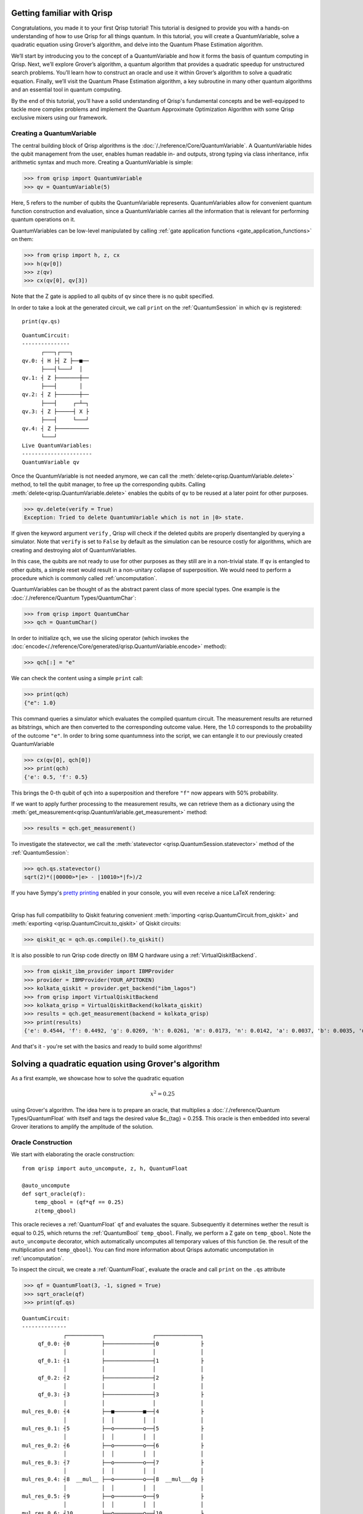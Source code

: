 .. _Qrisp101:

Getting familiar with Qrisp
---------------------------
Congratulations, you made it to your first Qrisp tutorial! This tutorial is designed to provide you with a hands-on understanding of how to use Qrisp for all things quantum. In this tutorial, you will create a QuantumVariable, solve a quadratic equation using Grover’s algorithm, and delve into the Quantum Phase Estimation algorithm. 

We’ll start by introducing you to the concept of a QuantumVariable and how it forms the basis of quantum computing in Qrisp. Next, we’ll explore Grover’s algorithm, a quantum algorithm that provides a quadratic speedup for unstructured search problems. You’ll learn how to construct an oracle and use it within Grover’s algorithm to solve a quadratic equation. Finally, we’ll visit the Quantum Phase Estimation algorithm, a key subroutine in many other quantum algorithms and an essential tool in quantum computing.

By the end of this tutorial, you’ll have a solid understanding of Qrisp's fundamental concepts and be well-equipped to tackle more complex problems and implement the Quantum Approximate Optimization Algorithm with some Qrisp exclusive mixers using our framework.

Creating a QuantumVariable
==========================
The central building block of Qrisp algorithms is the :doc:`/./reference/Core/QuantumVariable`. A QuantumVariable hides the qubit management from the user, enables human readable in- and outputs, strong typing via class inheritance, infix arithmetic syntax and much more. Creating a QuantumVariable is simple:

>>> from qrisp import QuantumVariable
>>> qv = QuantumVariable(5)

Here, 5 refers to the number of qubits the QuantumVariable represents.
QuantumVariables allow for convenient quantum function construction and evaluation, since a QuantumVariable carries all the information that is relevant for performing quantum operations on it.

QuantumVariables can be low-level manipulated by calling :ref:`gate application functions <gate_application_functions>` on them:
  
>>> from qrisp import h, z, cx
>>> h(qv[0])
>>> z(qv)
>>> cx(qv[0], qv[3])

Note that the Z gate is applied to all qubits of ``qv`` since there is no qubit specified.

In order to take a look at the generated circuit, we call ``print`` on the :ref:`QuantumSession` in which ``qv`` is registered:

::

    print(qv.qs)
    

::

    QuantumCircuit:
    ---------------
          ┌───┐┌───┐     
    qv.0: ┤ H ├┤ Z ├──■──
          ├───┤└───┘  │  
    qv.1: ┤ Z ├───────┼──
          ├───┤       │  
    qv.2: ┤ Z ├───────┼──
          ├───┤     ┌─┴─┐
    qv.3: ┤ Z ├─────┤ X ├
          ├───┤     └───┘
    qv.4: ┤ Z ├──────────
          └───┘          
    Live QuantumVariables:
    ----------------------
    QuantumVariable qv

Once the QuantumVariable is not needed anymore, we can call the :meth:`delete<qrisp.QuantumVariable.delete>` method, to tell the qubit manager, to free up the corresponding qubits. Calling :meth:`delete<qrisp.QuantumVariable.delete>` enables the qubits of ``qv`` to be reused at a later point for other purposes.

>>> qv.delete(verify = True)
Exception: Tried to delete QuantumVariable which is not in |0> state.

If given the keyword argument ``verify`` , Qrisp will check if the deleted qubits are properly disentangled by querying a simulator. Note that ``verify`` is set to ``False`` by default as the simulation can be resource costly for algorithms, which are creating and destroying alot of QuantumVariables.

In this case, the qubits are not ready to use for other purposes as they still are in a non-trivial state. If ``qv`` is entangled to other qubits, a simple reset would result in a non-unitary collapse of superposition. We would need to perform a procedure which is commonly called :ref:`uncomputation`.

QuantumVariables can be thought of as the abstract parent class of more special types. One example is the :doc:`/./reference/Quantum Types/QuantumChar`:

>>> from qrisp import QuantumChar
>>> qch = QuantumChar()

In order to initialize ``qch``, we use the slicing operator (which invokes the :doc:`encode</./reference/Core/generated/qrisp.QuantumVariable.encode>` method):

>>> qch[:] = "e"

We can check the content using a simple ``print`` call:

>>> print(qch)
{"e": 1.0}

This command queries a simulator which evaluates the compiled quantum circuit. The measurement results are returned as bitstrings, which are then converted to the corresponding outcome value. Here, the 1.0 corresponds to the probability of the outcome ``"e"``.
In order to bring some quantumness into the script, we can entangle it to our previously created QuantumVariable

>>> cx(qv[0], qch[0])
>>> print(qch)
{'e': 0.5, 'f': 0.5}

This brings the 0-th qubit of ``qch`` into a superposition and therefore ``"f"`` now appears with 50% probability.

If we want to apply further processing to the measurement results, we can retrieve them as a dictionary using the :meth:`get_measurement<qrisp.QuantumVariable.get_measurement>` method:
  
>>> results = qch.get_measurement()

To investigate the statevector, we call the :meth:`statevector <qrisp.QuantumSession.statevector>` method of the :ref:`QuantumSession`:

>>> qch.qs.statevector()
sqrt(2)*(|00000>*|e> - |10010>*|f>)/2

If you have Sympy's `pretty printing <https://docs.sympy.org/latest/tutorials/intro-tutorial/printing.html>`_ enabled in your console, you will even receive a nice LaTeX rendering:

.. image:: ./tutorial_statevector.png
   :width: 200
   :alt: Tutorial statevector
   :align: left

|

Qrisp has full compatibility to Qiskit featuring convenient :meth:`importing <qrisp.QuantumCircuit.from_qiskit>` and :meth:`exporting <qrisp.QuantumCircuit.to_qiskit>` of Qiskit circuits:

>>> qiskit_qc = qch.qs.compile().to_qiskit()

It is also possible to run Qrisp code directly on IBM Q hardware using a :ref:`VirtualQiskitBackend`.

>>> from qiskit_ibm_provider import IBMProvider
>>> provider = IBMProvider(YOUR_APITOKEN)
>>> kolkata_qiskit = provider.get_backend("ibm_lagos")
>>> from qrisp import VirtualQiskitBackend
>>> kolkata_qrisp = VirtualQiskitBackend(kolkata_qiskit)
>>> results = qch.get_measurement(backend = kolkata_qrisp)
>>> print(results)
{'e': 0.4544, 'f': 0.4492, 'g': 0.0269, 'h': 0.0261, 'm': 0.0173, 'n': 0.0142, 'a': 0.0037, 'b': 0.0035, 'u': 0.0012, 'v': 0.0012, 'p': 0.0008, 'o': 0.0006, 'd': 0.0002, 'j': 0.0002, 'x': 0.0002, 'c': 0.0001, 'i': 0.0001, '?': 0.0001}

And that's it - you're set with the basics and ready to build some algorithms!

Solving a quadratic equation using Grover's algorithm
-----------------------------------------------------

As a first example, we showcase how to solve the quadratic equation

.. math::

   x^2 = 0.25

using Grover's algorithm. The idea here is to prepare an oracle, that multiplies a :doc:`/./reference/Quantum Types/QuantumFloat` with itself and tags the desired value $c_{tag} = 0.25$. This oracle is then embedded into several Grover iterations to amplify the amplitude of the solution.

Oracle Construction
===================

We start with elaborating the oracle construction: ::

    from qrisp import auto_uncompute, z, h, QuantumFloat

    @auto_uncompute
    def sqrt_oracle(qf):
        temp_qbool = (qf*qf == 0.25)
        z(temp_qbool)
       


This oracle recieves a :ref:`QuantumFloat` ``qf`` and evaluates the square. Subsequently it determines wether the result is equal to 0.25, which returns the :ref:`QuantumBool` ``temp_qbool``. Finally, we perform a Z gate on ``temp_qbool``. Note the ``auto_uncompute`` decorator, which automatically uncomputes all temporary values of this function (ie. the result of the multiplication and ``temp_qbool``). You can find more information about Qrisps automatic uncomputation in  :ref:`uncomputation`.

To inspect the circuit, we create a :ref:`QuantumFloat`, evaluate the oracle and call ``print`` on the ``.qs`` attribute

>>> qf = QuantumFloat(3, -1, signed = True)
>>> sqrt_oracle(qf)
>>> print(qf.qs)

::

    QuantumCircuit:
    --------------
                 ┌───────────┐               ┌──────────────┐
         qf_0.0: ┤0          ├───────────────┤0             ├
                 │           │               │              │
         qf_0.1: ┤1          ├───────────────┤1             ├
                 │           │               │              │
         qf_0.2: ┤2          ├───────────────┤2             ├
                 │           │               │              │
         qf_0.3: ┤3          ├───────────────┤3             ├
                 │           │               │              │
    mul_res_0.0: ┤4          ├──■─────────■──┤4             ├
                 │           │  │         │  │              │
    mul_res_0.1: ┤5          ├──o─────────o──┤5             ├
                 │           │  │         │  │              │
    mul_res_0.2: ┤6          ├──o─────────o──┤6             ├
                 │           │  │         │  │              │
    mul_res_0.3: ┤7          ├──o─────────o──┤7             ├
                 │           │  │         │  │              │
    mul_res_0.4: ┤8  __mul__ ├──o─────────o──┤8  __mul___dg ├
                 │           │  │         │  │              │
    mul_res_0.5: ┤9          ├──o─────────o──┤9             ├
                 │           │  │         │  │              │
    mul_res_0.6: ┤10         ├──o─────────o──┤10            ├
                 │           │  │         │  │              │
    sbp_anc_0.0: ┤11         ├──┼─────────┼──┤11            ├
                 │           │  │         │  │              │
    sbp_anc_1.0: ┤12         ├──┼─────────┼──┤12            ├
                 │           │  │         │  │              │
    sbp_anc_2.0: ┤13         ├──┼─────────┼──┤13            ├
                 │           │  │         │  │              │
    sbp_anc_3.0: ┤14         ├──┼─────────┼──┤14            ├
                 │           │  │         │  │              │
    sbp_anc_4.0: ┤15         ├──┼─────────┼──┤15            ├
                 │           │  │         │  │              │
    sbp_anc_5.0: ┤16         ├──┼─────────┼──┤16            ├
                 └───────────┘┌─┴─┐┌───┐┌─┴─┐└──────────────┘
    eq_cond_0.0: ─────────────┤ X ├┤ Z ├┤ X ├────────────────
                              └───┘└───┘└───┘                
    Live QuantumVariables:
    ---------------------
    QuantumFloat qf_0

We can see how the multiplication is evaluated into a new QuantumFloat called ``mul_res_0`` using some ancilla qubits. Subsequently, a multi-controlled X-gate evaluates the condition of it to be equal to 0.25 into a qubit called ``eq_cond_0``. The ancilla qubits and ``eq_cond`` will be recycled for each other during :meth:`compilation <qrisp.QuantumSession.compile>`, implying there is 0 qubit overhead for the ancillae:

>>> qf.qs.compile().num_qubits()
12

We perform the Z-gate and :ref:`uncompute <uncomputation>`. The uncomputation is necessary here because the state the :meth:`Grover diffuser <qrisp.grover.diffuser>` acts on needs to be disentangled.

.. note::
   QuantumVariables can be named independently of their name as a Python variable. If no name is provided, Qrisp tries to infer the name of the Python variable but in many cases there is ambiguity, meaning there is no guaranteed relation between the naming of the qubits and the name of the Python variable.

Grover's algorithm
==================

The code for embedding the constructed oracle into Grover's algorithm is: ::


    from qrisp.grover import diffuser

    qf = QuantumFloat(3, -1, signed = True)

    n = qf.size
    iterations = int((2**n/2)**0.5)

    h(qf)

    for i in range(iterations):
        sqrt_oracle(qf)
        diffuser(qf)


>>> print(qf)
{0.5: 0.4727, -0.5: 0.4727, 0.0: 0.0039, 1.0: 0.0039, 1.5: 0.0039, 2.0: 0.0039, 2.5: 0.0039, 3.0: 0.0039, 3.5: 0.0039, -4.0: 0.0039, -3.5: 0.0039, -3.0: 0.0039, -2.5: 0.0039, -2.0: 0.0039, -1.5: 0.0039, -1.0: 0.0039}
   

First we create the :doc:`/./reference/Quantum Types/QuantumFloat` which will contain the solution. Note that the QuantumFloat constructor creates unsigned floats by default. We determine the number of iterations according to the formula given `here <https://arxiv.org/abs/quant-ph/9909040>`_, taking into consideration that we expect two solutions ($S = \{0.5, -0.5\}$). The next step is then to bring ``qf`` into uniform superposition, followed by the Grover iterations and finalized by a :meth:`measurement<qrisp.QuantumVariable.get_measurement>` (which is called by ``print``).

Quantum Phase Estimation
------------------------

`Quantum phase estimation <https://en.wikipedia.org/wiki/Quantum_phase_estimation_algorithm>`_ is an important subroutine in many quantum algorithms. If you are not familiar with this algorithm, we recommend that you first read about it `elsewhere <https://qiskit.org/textbook/ch-algorithms/quantum-phase-estimation.html>`_ and then come back here. We shortly summarize the problem this algorithm solves:
Given is a unitary $U$ and quantum state $\ket{\psi}$ which is an eigenvector of $U$:

.. math::

   U \ket{\psi} = \text{exp}(i 2 \pi \phi)\ket{\psi}

Applying quantum phase estimation to $U$ and $\ket{\psi}$ returns a quantum register containing an estimate for the value of $\phi$.

.. math::

   \text{QPE}_{U} \ket{\psi} \ket{0} = \ket{\psi} \ket{\phi}

It can be implemented within a few lines of code in Qrisp:

::

    from qrisp import QuantumFloat, control, QFT, h    

    def QPE(psi, U, precision):
       
        res = QuantumFloat(precision, -precision)

        h(res)

        for i in range(precision):
            with control(res[i]):
                for j in range(2**i):
                    U(psi)
       
        return QFT(res, inv = True)

The first step here is to create the :meth:`QuantumFloat <qrisp.QuantumFloat>` ``res`` which will contain the result. The first argument specifies the amount of mantissa qubits, the QuantumFloat should contain and the second argument specifies the exponent. Having $n$ mantissa qubits and and exponent of $-n$ means that this QuantumFloat can represent the values between 0 and 1 with a granularity of $2^{-n}$. Subsequently we apply an Hadamard gate to all qubits of ``res`` and continue by performing controlled evaluations of $U$. This is achieved by using the ``with control(res[i]):`` statement. This statement enters a :ref:`ControlEnvironment` such that every quantum operation inside the indented code block will be controlled on the i-th qubit of ``res``. We conclude the algorithm by performing an inverse quantum fourier transformation of ``res``.

Note that compared to the `Qiskit implementation <https://qiskit.org/documentation/stubs/qiskit.circuit.library.PhaseEstimation.html>`_ the Qrisp version comes with the convenience that $U$ can be given as a Python function (instead of a Circuit object) allowing for slim and elegant evaluations. Furthermore, the line ``with control(res[i]):`` invokes a :meth:`ControlEnvironment <qrisp.ControlEnvironment>`, which can yield significant gains in performance if ``qpe`` is called within another ``ControlEnvironments`` (compared to the Qiskit approach of simply synthesizing the double controlled version for every participating gate).

We test our code with a simple example:

::

    from qrisp import p, QuantumVariable, multi_measurement
    import numpy as np

    def U(psi):
        phi_1 = 0.5
        phi_2 = 0.125

        p(phi_1*2*np.pi, psi[0])
        p(phi_2*2*np.pi, psi[1])
       
    psi = QuantumVariable(2)

    h(psi)

    res = QPE(psi, U, 3)

In this code snippet, we define a function ``U`` which applies a phase gate onto the first two qubits of its input. We then create the :ref:`QuantumVariable` ``psi`` and bring it into uniform superposition by applying Hadamard gates onto each qubit. Subsequently, we evaluate ``qpe`` on ``U`` and ``psi`` with the precision 3.

The quantum state is now:

.. math::
   
   \frac{1}{2} \text{QPE}_{U}(\ket{00} + \ket{01} + \ket{10} + \ket{11})\ket{0} = \frac{1}{2} (\ket{00}\ket{0} + \ket{10}\ket{\phi_1} + \ket{01}\ket{\phi_2} +\ket{11}\ket{\phi_1 + \phi_2})

We verify by measuring ``psi`` :meth:`together<qrisp.multi_measurement>` with ``res``:

>>> print(multi_measurement([psi, res]))
{('00', 0.0): 0.25,
 ('10', 0.5): 0.25,
 ('01', 0.125): 0.25,
 ('11', 0.625): 0.25}
